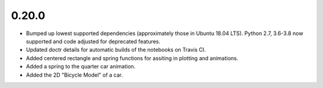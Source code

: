 0.20.0
======

- Bumped up lowest supported dependencies (approximately those in Ubuntu 18.04
  LTS). Python 2.7, 3.6-3.8 now supported and code adjusted for deprecated
  features.
- Updated doctr details for automatic builds of the notebooks on Travis CI.
- Added centered rectangle and spring functions for assiting in plotting and
  animations.
- Added a spring to the quarter car animation.
- Added the 2D "Bicycle Model" of a car.
